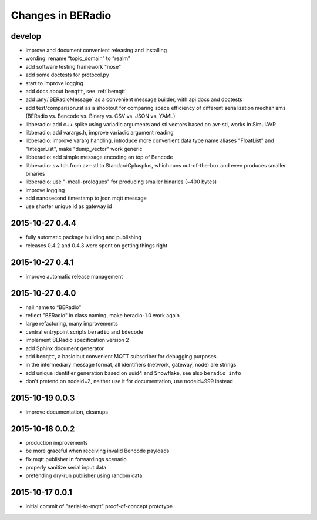==================
Changes in BERadio
==================

develop
-------
- improve and document convenient releasing and installing
- wording: rename “topic_domain” to “realm”
- add software testing framework "nose"
- add some doctests for protocol.py
- start to improve logging
- add docs about ``bemqtt``, see :ref:`bemqtt`
- add :any:`BERadioMessage` as a convenient message builder, with api docs and doctests
- add test/comparison.rst as a shootout for comparing space efficiency of different
  serialization mechanisms (BERadio vs. Bencode vs. Binary vs. CSV vs. JSON vs. YAML)
- libberadio: add c++ spike using variadic arguments and stl vectors based on avr-stl, works in SimulAVR
- libberadio: add varargs.h, improve variadic argument reading
- libberadio: improve vararg handling, introduce more convenient data type name aliases
  "FloatList" and "IntegerList", make "dump_vector" work generic
- libberadio: add simple message encoding on top of Bencode
- libberadio: switch from avr-stl to StandardCplusplus, which runs out-of-the-box and even produces smaller binaries
- libberadio: use "-mcall-prologues" for producing smaller binaries (~400 bytes)
- improve logging
- add nanosecond timestamp to json mqtt message
- use shorter unique id as gateway id


2015-10-27 0.4.4
----------------
- fully automatic package building and publishing
- releases 0.4.2 and 0.4.3 were spent on getting things right


2015-10-27 0.4.1
----------------
- improve automatic release management


2015-10-27 0.4.0
----------------
- nail name to “BERadio”
- reflect "BERadio" in class naming, make beradio-1.0 work again
- large refactoring, many improvements
- central entrypoint scripts ``beradio`` and ``bdecode``
- implement BERadio specification version 2
- add Sphinx document generator
- add ``bemqtt``, a basic but convenient MQTT subscriber for debugging purposes
- in the intermediary message format, all identifiers (network, gateway, node) are strings
- add unique identifier generation based on uuid4 and Snowflake, see also ``beradio info``
- don't pretend on nodeid=2, neither use it for documentation, use nodeid=999 instead


2015-10-19 0.0.3
----------------
- improve documentation, cleanups


2015-10-18 0.0.2
----------------
- production improvements
- be more graceful when receiving invalid Bencode payloads
- fix mqtt publisher in forwardings scenario
- properly sanitize serial input data
- pretending dry-run publisher using random data


2015-10-17 0.0.1
----------------
- initial commit of "serial-to-mqtt" proof-of-concept prototype
